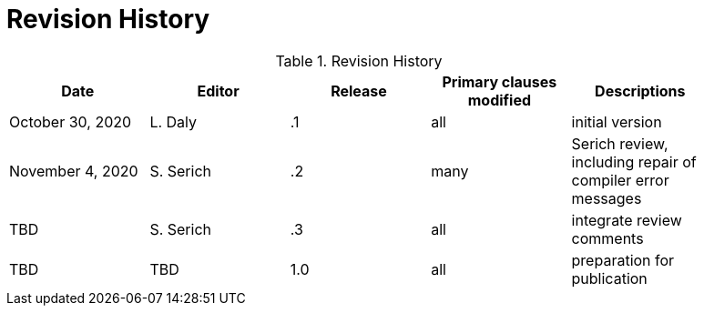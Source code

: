 [appendix]
[[RevisionHistory]]
= Revision History

.Revision History
[width="90%",options="header"]
|====================
|Date |Editor |Release | Primary clauses modified |Descriptions
|October 30, 2020 |L. Daly | .1 |all |initial version
|November 4, 2020 |S. Serich | .2 |many |Serich review, including repair of compiler error messages
|TBD |S. Serich | .3 |all |integrate review comments
|TBD |TBD |1.0|all |preparation for publication
|====================
